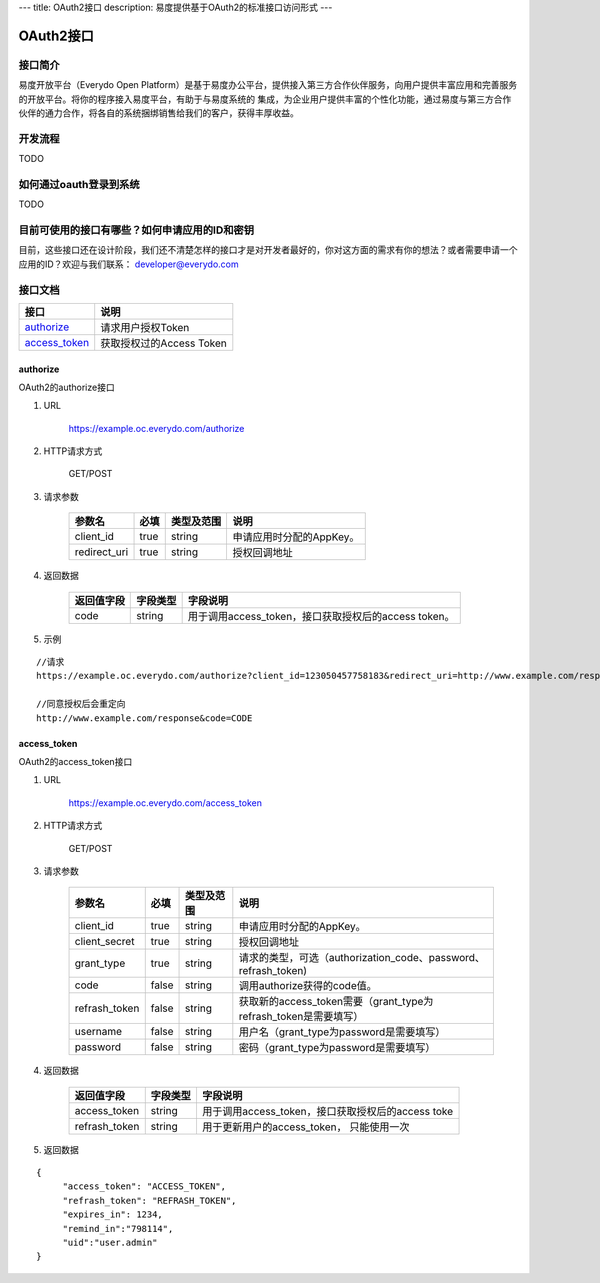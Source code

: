 ---
title: OAuth2接口
description: 易度提供基于OAuth2的标准接口访问形式
---

==================
OAuth2接口
==================


接口简介
=============
易度开放平台（Everydo Open Platform）是基于易度办公平台，提供接入第三方合作伙伴服务，向用户提供丰富应用和完善服务的开放平台。将你的程序接入易度平台，有助于与易度系统的
集成，为企业用户提供丰富的个性化功能，通过易度与第三方合作伙伴的通力合作，将各自的系统捆绑销售给我们的客户，获得丰厚收益。


开发流程
===============
TODO


如何通过oauth登录到系统
===========================

TODO



目前可使用的接口有哪些？如何申请应用的ID和密钥
======================================================

目前，这些接口还在设计阶段，我们还不清楚怎样的接口才是对开发者最好的，你对这方面的需求有你的想法？或者需要申请一个应用的ID？欢迎与我们联系： developer@everydo.com





接口文档
===================


===============          ===============================
接口                     说明
===============          ===============================
authorize_               请求用户授权Token
access_token_            获取授权过的Access Token
===============          ===============================


authorize
------------------
OAuth2的authorize接口

1. URL

    https://example.oc.everydo.com/authorize

2. HTTP请求方式

    GET/POST

3. 请求参数

    =============  ======== ===============   =========================================================
    参数名            必填   类型及范围            说明
    =============  ======== ===============   =========================================================
    client_id       true     string	            申请应用时分配的AppKey。
    redirect_uri    true     string	            授权回调地址
    =============  ======== ===============   =========================================================


4. 返回数据

    =========== =========== ========================================================
    返回值字段  字段类型    字段说明
    =========== =========== ========================================================
    code        string      用于调用access_token，接口获取授权后的access token。
    =========== =========== ========================================================

5. 示例

:: 

  //请求
  https://example.oc.everydo.com/authorize?client_id=123050457758183&redirect_uri=http://www.example.com/response&response_type=code

  //同意授权后会重定向
  http://www.example.com/response&code=CODE

access_token
------------------
OAuth2的access_token接口

1. URL

    https://example.oc.everydo.com/access_token

2. HTTP请求方式

    GET/POST

3. 请求参数

    =============  ===== ===============   ===================================================================
    参数名          必填      类型及范围            说明
    =============  ===== ===============   ===================================================================
    client_id      true   string           申请应用时分配的AppKey。
    client_secret  true   string	       授权回调地址
    grant_type     true   string           请求的类型，可选（authorization_code、password、refrash_token)
    code           false  string           调用authorize获得的code值。
    refrash_token  false  string           获取新的access_token需要（grant_type为refrash_token是需要填写）
    username       false  string           用户名（grant_type为password是需要填写）
    password       false  string           密码（grant_type为password是需要填写）
    =============  ===== ===============   ===================================================================


4. 返回数据

    =============== =========== ========================================================
    返回值字段      字段类型    字段说明
    =============== =========== ========================================================
    access_token    string      用于调用access_token，接口获取授权后的access toke
    refrash_token   string      用于更新用户的access_token， 只能使用一次
    =============== =========== ========================================================

5. 返回数据

:: 

  {
       "access_token": "ACCESS_TOKEN",
       "refrash_token": "REFRASH_TOKEN",
       "expires_in": 1234,
       "remind_in":"798114",
       "uid":"user.admin"
  }